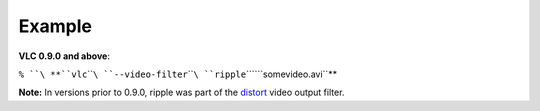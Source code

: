 .. raw:: mediawiki

   {{Module|name=ripple|type=Video filter|first_version=0.9.0|description=ripple video filter}}

Example
-------

**VLC 0.9.0 and above**:

``% ``\ **``vlc``\ ````\ ``--video-filter``\ ````\ ``ripple``\ ````\ ``somevideo.avi``**

**Note:** In versions prior to 0.9.0, ripple was part of the `distort <Documentation:Modules/distort>`__ video output filter.

.. raw:: mediawiki

   {{Documentation footer}}
